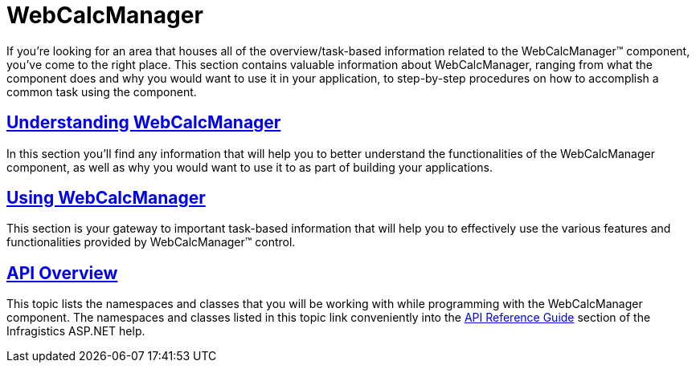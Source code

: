 ﻿////

|metadata|
{
    "name": "web-webcalcmanager",
    "controlName": ["WebCalcManager"],
    "tags": ["Getting Started"],
    "guid": "{43DAC7D2-8D2A-4E27-9859-CF0C9673A77F}",  
    "buildFlags": [],
    "createdOn": "0001-01-01T00:00:00Z"
}
|metadata|
////

= WebCalcManager

If you're looking for an area that houses all of the overview/task-based information related to the WebCalcManager™ component, you've come to the right place. This section contains valuable information about WebCalcManager, ranging from what the component does and why you would want to use it in your application, to step-by-step procedures on how to accomplish a common task using the component.

== link:webcalcmanager-understanding-webcalcmanager.html[Understanding WebCalcManager]

In this section you'll find any information that will help you to better understand the functionalities of the WebCalcManager component, as well as why you would want to use it to as part of building your applications.

== link:web-webcalcmanager-using-webcalcmanager.html[Using WebCalcManager]

This section is your gateway to important task-based information that will help you to effectively use the various features and functionalities provided by WebCalcManager™ control.

== link:webcalcmanager-api-overview.html[API Overview]

This topic lists the namespaces and classes that you will be working with while programming with the WebCalcManager component. The namespaces and classes listed in this topic link conveniently into the link:web-api-reference-guide.html[API Reference Guide] section of the Infragistics ASP.NET help.